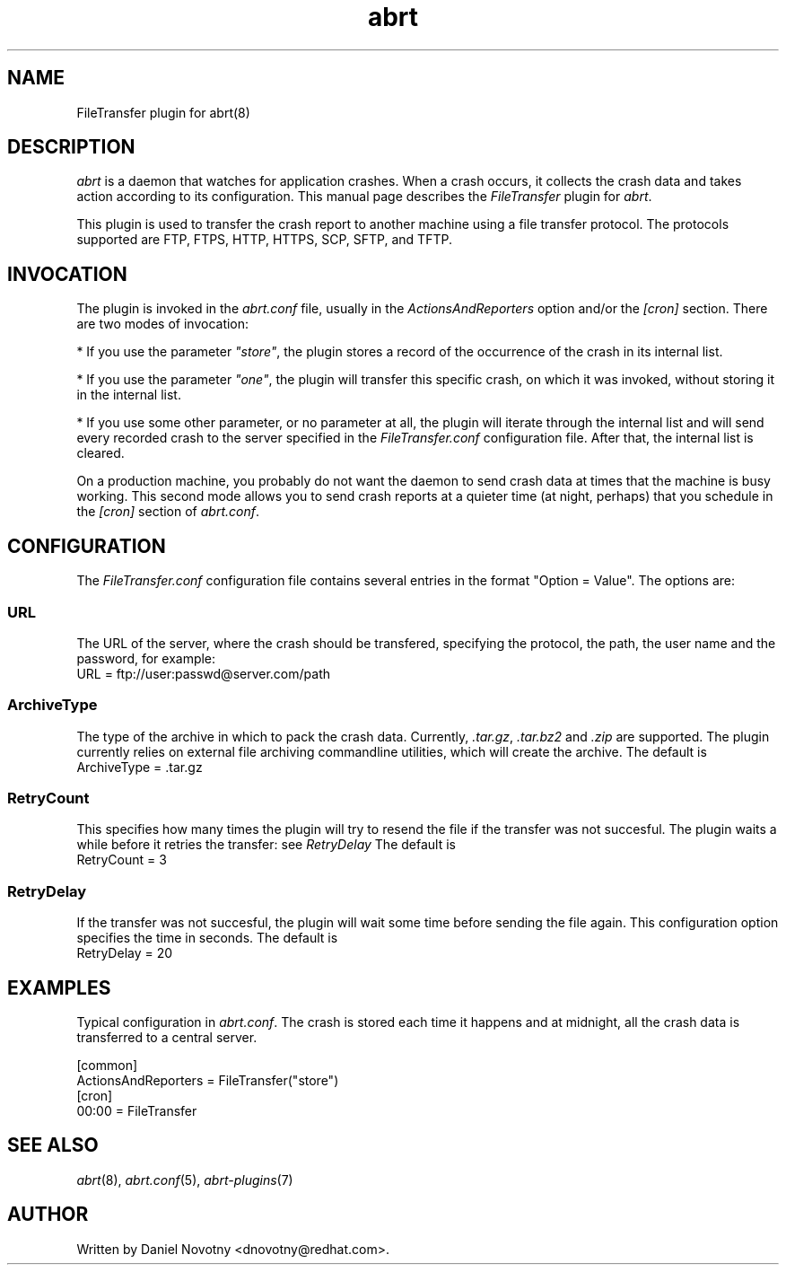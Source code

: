 .TH abrt "7" "1 Jun 2009" ""
.SH NAME
FileTransfer plugin for abrt(8)
.SH DESCRIPTION
.P
.I abrt
is a daemon that watches for application crashes. When a crash occurs,
it collects the crash data and takes action according to
its configuration. This manual page describes the \fIFileTransfer\fP plugin
for \fIabrt\fP.
.P
This plugin is used to transfer the crash report to another
machine using a file transfer protocol. The protocols supported
are FTP, FTPS, HTTP, HTTPS, SCP, SFTP, and TFTP.
.SH INVOCATION
.P
The plugin is invoked in the \fIabrt.conf\fP file, usually in the
\fIActionsAndReporters\fP option and/or the \fI[cron]\fP section.
There are two modes of invocation:
.P
* If you use the parameter
\fI"store"\fP, the plugin stores a record of the occurrence of
the crash in its internal list.
.P
* If you use the parameter
\fI"one"\fP, the plugin will transfer this specific crash,
on which it was invoked, without storing it in the internal
list.
.P
* If you use some other parameter, or no parameter at all, the
plugin will iterate through the internal list and will send
every recorded crash to the server specified in the \fIFileTransfer.conf\fP
configuration file. After that, the internal list is cleared.
.P
On a production machine, you probably do not want the daemon to send crash
data at times that the machine is busy working. This second mode allows you
to send crash reports at a quieter time (at night, perhaps) that you
schedule in the \fI[cron]\fP section of \fIabrt.conf\fP.
.SH CONFIGURATION
The \fIFileTransfer.conf\fP configuration file contains
several entries in the format "Option = Value". The options are:
.SS URL
The URL of the server, where the crash should
be transfered, specifying the protocol, the path,
the user name and the password, for example:
.br
URL = ftp://user:passwd@server.com/path
.SS ArchiveType
The type of the archive in which to pack the crash data.
Currently, \fI.tar.gz\fP, \fI.tar.bz2\fP and \fI.zip\fP are supported.
The plugin currently relies on external file archiving
commandline utilities, which will create the archive.
The default is
.br
ArchiveType = .tar.gz
.SS RetryCount
This specifies how many times the plugin will try to resend
the file if the transfer was not succesful. The plugin
waits a while before it retries the transfer: see \fIRetryDelay\fP
The default is
.br
RetryCount = 3
.SS RetryDelay
If the transfer was not succesful, the plugin will
wait some time before sending the file again. This configuration
option specifies the time in seconds. The default is
.br
RetryDelay = 20
.SH EXAMPLES
.P
Typical configuration in \fIabrt.conf\fP. The crash is stored
each time it happens and at midnight, all the crash data
is transferred to a central server.
.P
[common]
.br
ActionsAndReporters = FileTransfer("store")
.br
[cron]
.br
00:00 = FileTransfer
.SH "SEE ALSO"
.IR abrt (8),
.IR abrt.conf (5),
.IR abrt-plugins (7)
.SH AUTHOR
Written by Daniel Novotny <dnovotny@redhat.com>.
